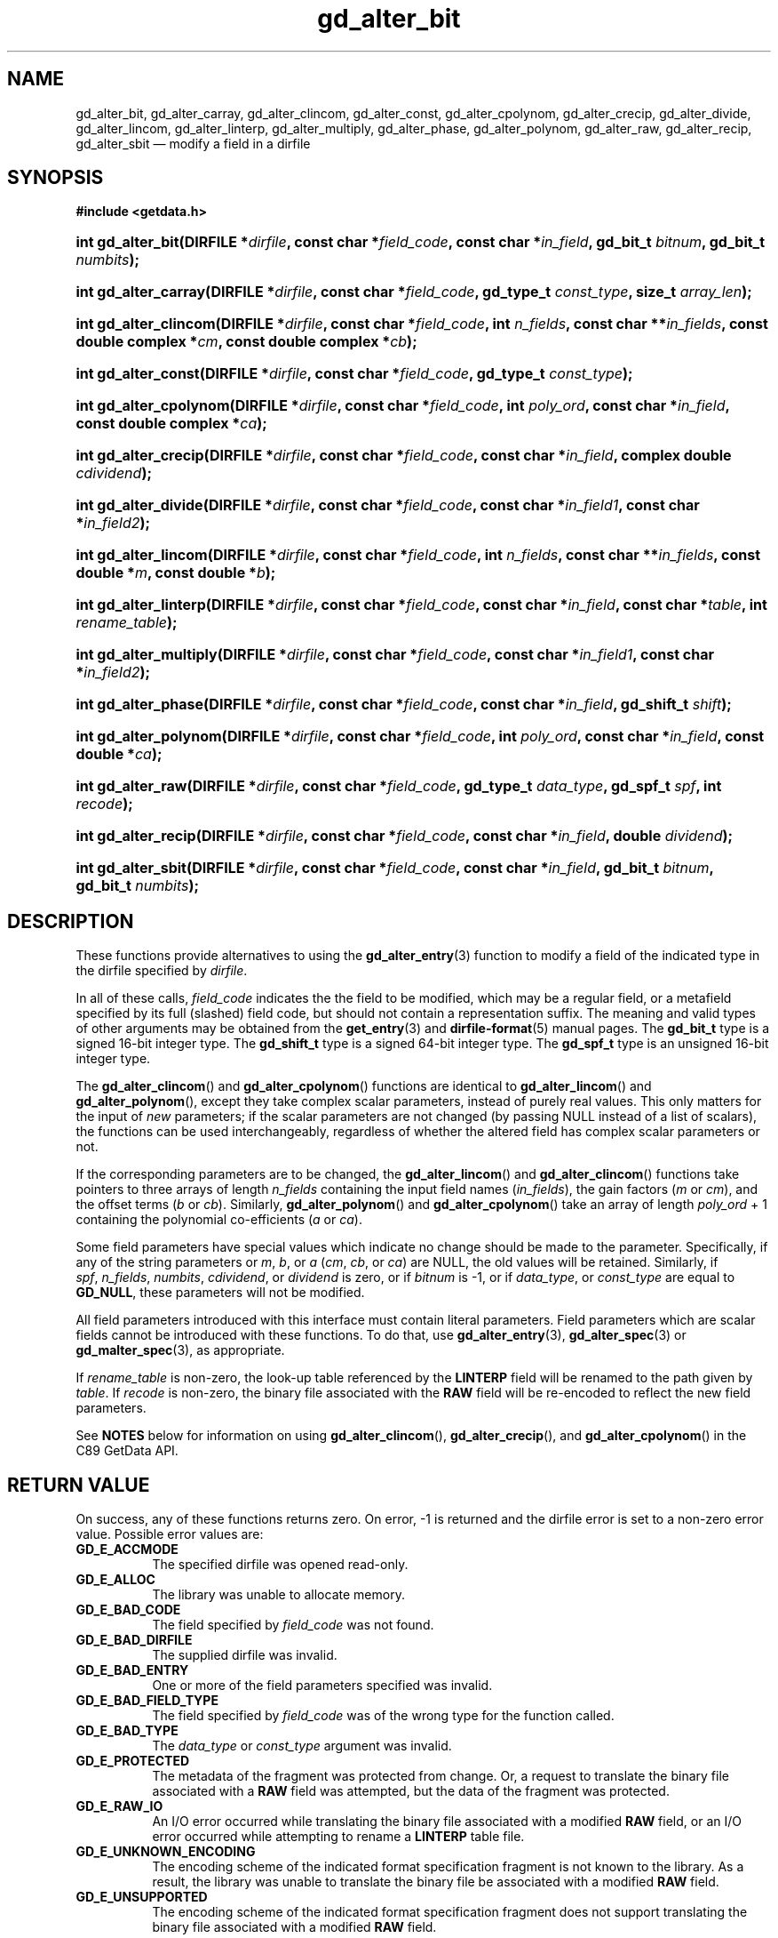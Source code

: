 .\" gd_alter_bit.3.  The gd_alter_bit man page.
.\"
.\" Copyright (C) 2008, 2009, 2010 D. V. Wiebe
.\"
.\""""""""""""""""""""""""""""""""""""""""""""""""""""""""""""""""""""""""
.\"
.\" This file is part of the GetData project.
.\"
.\" Permission is granted to copy, distribute and/or modify this document
.\" under the terms of the GNU Free Documentation License, Version 1.2 or
.\" any later version published by the Free Software Foundation; with no
.\" Invariant Sections, with no Front-Cover Texts, and with no Back-Cover
.\" Texts.  A copy of the license is included in the `COPYING.DOC' file
.\" as part of this distribution.
.\"
.TH gd_alter_bit 3 "3 November 2010" "Version 0.7.0" "GETDATA"
.SH NAME
gd_alter_bit, gd_alter_carray, gd_alter_clincom, gd_alter_const,
gd_alter_cpolynom, gd_alter_crecip, gd_alter_divide, gd_alter_lincom,
gd_alter_linterp, gd_alter_multiply, gd_alter_phase, gd_alter_polynom,
gd_alter_raw, gd_alter_recip, gd_alter_sbit
\(em modify a field in a dirfile
.SH SYNOPSIS
.B #include <getdata.h>
.HP
.nh
.ad l
.BI "int gd_alter_bit(DIRFILE *" dirfile ", const char *" field_code ,
.BI "const char *" in_field ", gd_bit_t " bitnum ", gd_bit_t " numbits );
.HP
.BI "int gd_alter_carray(DIRFILE *" dirfile ", const char *" field_code ,
.BI "gd_type_t " const_type ", size_t " array_len );
.HP
.BI "int gd_alter_clincom(DIRFILE *" dirfile ", const char *" field_code ,
.BI "int " n_fields ", const char **" in_fields ", const double complex *" cm ,
.BI "const double complex *" cb );
.HP
.BI "int gd_alter_const(DIRFILE *" dirfile ", const char *" field_code ,
.BI "gd_type_t " const_type );
.HP
.BI "int gd_alter_cpolynom(DIRFILE *" dirfile ", const char *" field_code ,
.BI "int " poly_ord ", const char *" in_field ", const double complex *" ca );
.HP
.BI "int gd_alter_crecip(DIRFILE *" dirfile ", const char *" field_code ,
.BI "const char *" in_field ", complex double " cdividend );
.HP
.BI "int gd_alter_divide(DIRFILE *" dirfile ", const char *" field_code ,
.BI "const char *" in_field1 ", const char *" in_field2 );
.HP
.BI "int gd_alter_lincom(DIRFILE *" dirfile ", const char *" field_code ,
.BI "int " n_fields ", const char **" in_fields ", const double *" m ,
.BI "const double *" b );
.HP
.BI "int gd_alter_linterp(DIRFILE *" dirfile ", const char *" field_code ,
.BI "const char *" in_field ", const char *" table ", int " rename_table );
.HP
.BI "int gd_alter_multiply(DIRFILE *" dirfile ", const char *" field_code ,
.BI "const char *" in_field1 ", const char *" in_field2 );
.HP
.BI "int gd_alter_phase(DIRFILE *" dirfile ", const char *" field_code ,
.BI "const char *" in_field ", gd_shift_t " shift );
.HP
.BI "int gd_alter_polynom(DIRFILE *" dirfile ", const char *" field_code ,
.BI "int " poly_ord ", const char *" in_field ", const double *" ca );
.HP
.BI "int gd_alter_raw(DIRFILE *" dirfile ", const char *" field_code ,
.BI "gd_type_t " data_type ", gd_spf_t " spf ", int " recode );
.HP
.BI "int gd_alter_recip(DIRFILE *" dirfile ", const char *" field_code ,
.BI "const char *" in_field ", double " dividend );
.HP
.BI "int gd_alter_sbit(DIRFILE *" dirfile ", const char *" field_code ,
.BI "const char *" in_field ", gd_bit_t " bitnum ", gd_bit_t " numbits );
.hy
.ad n
.SH DESCRIPTION
These functions provide alternatives to using the
.BR gd_alter_entry (3)
function to modify a field of the indicated type in the dirfile specified by
.IR dirfile .
.PP
In all of these calls,
.I field_code
indicates the the field to be modified, which may be a regular field, or a
metafield specified by its full (slashed) field code, but should not contain a
representation suffix.  The meaning and valid
types of other arguments may be obtained from the
.BR get_entry (3)
and
.BR dirfile-format (5)
manual pages.  The
.B gd_bit_t
type is a signed 16-bit integer type.  The
.B gd_shift_t
type is a signed 64-bit integer type.  The
.B gd_spf_t
type is an unsigned 16-bit integer type.

The
.BR gd_alter_clincom ()
and
.BR gd_alter_cpolynom ()
functions are identical to
.BR gd_alter_lincom ()
and
.BR gd_alter_polynom (),
except they take complex scalar parameters, instead of purely real values.  This
only matters for the input of
.I new
parameters; if the scalar parameters are not
changed (by passing NULL instead of a list of scalars), the functions can be
used interchangeably, regardless of whether the altered field has complex scalar
parameters or not.

If the corresponding parameters are to be changed, the
.BR gd_alter_lincom ()
and
.BR gd_alter_clincom ()
functions take pointers to three arrays of length
.I n_fields
containing the input field names
.RI ( in_fields ),
the gain factors
.RI ( m " or " cm ),
and the offset terms
.RI ( b " or " cb ).
Similarly,
.BR gd_alter_polynom ()
and
.BR gd_alter_cpolynom ()
take an array of length
.I poly_ord
+ 1
containing the polynomial co-efficients
.RI ( a " or " ca ).

Some field parameters have special values which indicate no change should be
made to the parameter.  Specifically, if any of the string parameters or 
.IR m ,\~ b ", or " a
.RI ( cm ,\~ cb ", or " ca )
are NULL, the old values will be retained.  Similarly, if
.IR spf ,\~ n_fields ,\~ numbits ,\~ cdividend ,
or
.I dividend
is zero, or if
.IR bitnum
is -1, or if
.IR data_type ", or " const_type
are equal to
.BR GD_NULL , 
these parameters will not be modified.

All field parameters introduced with this interface must contain literal
parameters.  Field parameters which are scalar fields cannot be introduced with
these functions.  To do that, use
.BR gd_alter_entry (3),
.BR gd_alter_spec (3)
or
.BR gd_malter_spec (3),
as appropriate.

If
.I rename_table
is non-zero, the look-up table referenced by the
.B LINTERP
field will be renamed to the path given by
.IR table .
If
.I recode
is non-zero, the binary file associated with the
.B RAW
field will be re-encoded to reflect the new field parameters.

See
.B NOTES
below for information on using
.BR gd_alter_clincom (),\~ gd_alter_crecip (),
and 
.BR gd_alter_cpolynom ()
in the C89 GetData API.

.SH RETURN VALUE
On success, any of these functions returns zero.   On error, -1 is returned and 
the dirfile error is set to a non-zero error value.  Possible error values are:

.TP 8
.B GD_E_ACCMODE
The specified dirfile was opened read-only.
.TP
.B GD_E_ALLOC
The library was unable to allocate memory.
.TP
.B GD_E_BAD_CODE
The field specified by
.I field_code
was not found.
.TP
.B GD_E_BAD_DIRFILE
The supplied dirfile was invalid.
.TP
.B GD_E_BAD_ENTRY
One or more of the field parameters specified was invalid.
.TP
.B GD_E_BAD_FIELD_TYPE
The field specified by
.I field_code
was of the wrong type for the function called.
.TP
.B GD_E_BAD_TYPE
The
.IR data_type " or " const_type
argument was invalid.
.TP
.B GD_E_PROTECTED
The metadata of the fragment was protected from change.  Or, a request to
translate the binary file associated with a
.B RAW
field was attempted, but the data of the fragment was protected.
.TP
.B GD_E_RAW_IO
An I/O error occurred while translating the binary file associated with a
modified
.B RAW
field, or an I/O error occurred while attempting to rename a
.B LINTERP
table file.
.TP
.B GD_E_UNKNOWN_ENCODING
The encoding scheme of the indicated format specification fragment is not known
to the library.  As a result, the library was unable to translate the binary
file be associated with a modified
.B RAW
field.
.TP
.B GD_E_UNSUPPORTED
The encoding scheme of the indicated format specification fragment does not
support translating the binary file associated with a modified
.B RAW
field.
.PP
The dirfile error may be retrieved by calling
.BR gd_error (3).
A descriptive error string for the last error encountered can be obtained from
a call to
.BR gd_error_string (3).

.SH NOTES
The C89 GetData API provides different prototypes for
.BR gd_alter_clincom (),\~ gd_alter_cpolynom (),
and
.BR gd_alter_crecip ():
.PP
.nf
.B #define GD_C89_API
.B #include <getdata.h>
.fi
.HP
.nh
.ad l
.BI "int gd_alter_clincom(DIRFILE *" dirfile ", const char *" field_code ,
.BI "int " n_fields ", const char **" in_fields ", const double *" cm ,
.BI "const double *" cb );
.HP
.BI "int gd_alter_cpolynom(DIRFILE *" dirfile ", const char *" field_code ,
.BI "int " poly_ord ", const char *" in_fields ", const double *" ca );
.HP
.BI "int gd_alter_crecip(DIRFILE *" dirfile ", const char *" field_code ,
.BI "const char *" in_field ", double " cdividend [2]);
.hy
.ad n
.PP
In this case, the array pointers passed as
.IR cm ,\~ cb
or
.IR ca
should have twice as many (purely real) elements, consisting of alternating
real and imaginary parts for the complex data.  For example,
.IR ca [0]
should be the real part of the first co-efficient,
.IR ca [1]
the imaginary part of the first co-efficient,
.IR ca [2]
the real part of the second co-efficient,
.IR ca [3]
the imaginary part of the second co-efficient, and so on.  Similarly, the
.I cdividend
parameter becomes a double precision array of length two.

.SH SEE ALSO
.BR gd_alter_entry (3),
.BR gd_alter_spec (3),
.BR gd_error (3),
.BR gd_error_string (3),
.BR gd_malter_spec (3),
.BR gd_metaflush (3),
.BR gd_open (3),
.BR dirfile-format (5)
